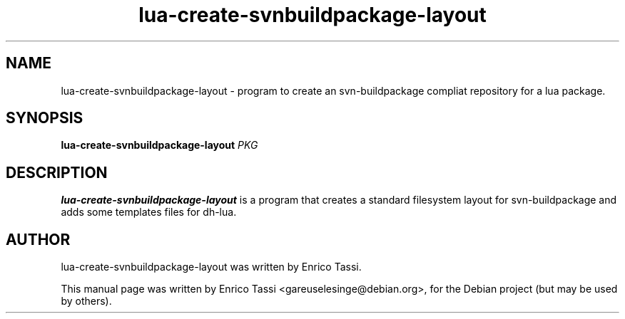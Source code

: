 .\"                                      Hey, EMACS: -*- nroff -*-
.\" First parameter, NAME, should be all caps
.\" Second parameter, SECTION, should be 1-8, maybe w/ subsection
.\" other parameters are allowed: see man(7), man(1)
.TH lua-create-svnbuildpackage-layout 1 "Feb 2012"
.\" Please adjust this date whenever revising the manpage.
.\"
.\" Some roff macros, for reference:
.\" .nh        disable hyphenation
.\" .hy        enable hyphenation
.\" .ad l      left justify
.\" .ad b      justify to both left and right margins
.\" .nf        disable filling
.\" .fi        enable filling
.\" .br        insert line break
.\" .sp <n>    insert n+1 empty lines
.\" for manpage-specific macros, see man(7)
.SH NAME
lua-create-svnbuildpackage-layout \- program to
create an svn-buildpackage compliat repository for a lua package.
.SH SYNOPSIS
.B lua-create-svnbuildpackage-layout
\fIPKG\fR
.SH DESCRIPTION
.\" TeX users may be more comfortable with the \fB<whatever>\fP and
.\" \fI<whatever>\fP escape sequences to invode bold face and italics, 
.\" respectively.
\fBlua-create-svnbuildpackage-layout\fP is a program that creates a
standard filesystem layout for svn-buildpackage and adds some templates
files for dh-lua.
.SH AUTHOR
lua-create-svnbuildpackage-layout was written by Enrico Tassi.
.PP
This manual page was written by Enrico Tassi <gareuselesinge@debian.org>,
for the Debian project (but may be used by others).
